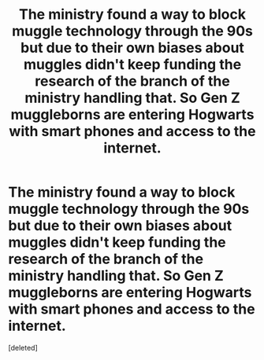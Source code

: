 #+TITLE: The ministry found a way to block muggle technology through the 90s but due to their own biases about muggles didn't keep funding the research of the branch of the ministry handling that. So Gen Z muggleborns are entering Hogwarts with smart phones and access to the internet.

* The ministry found a way to block muggle technology through the 90s but due to their own biases about muggles didn't keep funding the research of the branch of the ministry handling that. So Gen Z muggleborns are entering Hogwarts with smart phones and access to the internet.
:PROPERTIES:
:Score: 3
:DateUnix: 1620138223.0
:DateShort: 2021-May-04
:FlairText: Prompt
:END:
[deleted]

